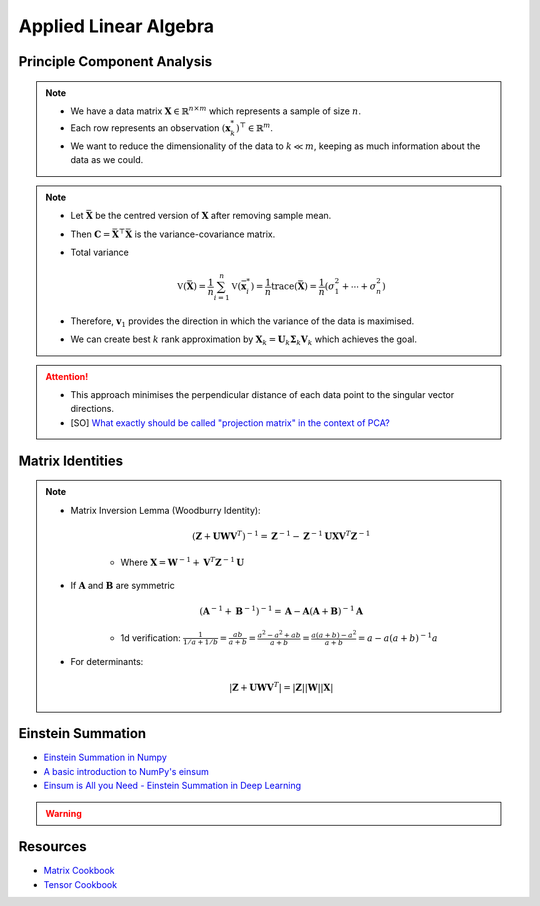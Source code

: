 ################################################################################
Applied Linear Algebra
################################################################################

********************************************************************************
Principle Component Analysis
********************************************************************************
.. note::
	* We have a data matrix :math:`\mathbf{X}\in\mathbb{R}^{n\times m}` which represents a sample of size :math:`n`.
	* Each row represents an observation :math:`(\mathbf{x}^*_k)^\top\in\mathbb{R}^m`.
	* We want to reduce the dimensionality of the data to :math:`k\ll m`, keeping as much information about the data as we could.

.. note::
	* Let :math:`\bar{\mathbf{X}}` be the centred version of :math:`\mathbf{X}` after removing sample mean.
	* Then :math:`\mathbf{C}=\bar{\mathbf{X}}^\top\bar{\mathbf{X}}` is the variance-covariance matrix.
	* Total variance

		.. math:: \mathbb{V}(\bar{\mathbf{X}})=\frac{1}{n}\sum_{i=1}^n\mathbb{V}(\bar{\mathbf{x}}^*_i)=\frac{1}{n}\text{trace}(\bar{\mathbf{X}})=\frac{1}{n}(\sigma_1^2+\cdots+\sigma_n^2)
	* Therefore, :math:`\mathbf{v}_1` provides the direction in which the variance of the data is maximised.
	* We can create best :math:`k` rank approximation by :math:`\mathbf{X}_k=\mathbf{U}_k\boldsymbol{\Sigma}_k\mathbf{V}_k` which achieves the goal.

.. attention::
	* This approach minimises the perpendicular distance of each data point to the singular vector directions.
	* [SO] `What exactly should be called "projection matrix" in the context of PCA? <https://stats.stackexchange.com/questions/362841/what-exactly-should-be-called-projection-matrix-in-the-context-of-pca>`_

********************************************************************************
Matrix Identities
********************************************************************************
.. note::
	* Matrix Inversion Lemma (Woodburry Identity):

		.. math:: (\mathbf{Z}+\mathbf{U}\mathbf{W}\mathbf{V}^T)^{-1}=\mathbf{Z}^{-1}-\mathbf{Z}^{-1}\mathbf{U}\mathbf{X}\mathbf{V}^T\mathbf{Z}^{-1}

		* Where :math:`\mathbf{X}=\mathbf{W}^{-1}+\mathbf{V}^T\mathbf{Z}^{-1}\mathbf{U}`

	* If :math:`\mathbf{A}` and :math:`\mathbf{B}` are symmetric

		.. math:: (\mathbf{A}^{-1}+\mathbf{B}^{-1})^{-1}=\mathbf{A}-\mathbf{A}(\mathbf{A}+\mathbf{B})^{-1}\mathbf{A}

		* 1d verification: :math:`\frac{1}{1/a+1/b}=\frac{ab}{a+b}=\frac{a^2-a^2+ab}{a+b}=\frac{a(a+b)-a^2}{a+b}=a-a(a+b)^{-1}a`
	* For determinants:

		.. math:: |\mathbf{Z}+\mathbf{U}\mathbf{W}\mathbf{V}^T|=|\mathbf{Z}||\mathbf{W}||\mathbf{X}|

********************************************************************************
Einstein Summation
********************************************************************************
* `Einstein Summation in Numpy <https://obilaniu6266h16.wordpress.com/2016/02/04/einstein-summation-in-numpy/>`_
* `A basic introduction to NumPy's einsum <https://ajcr.net/Basic-guide-to-einsum/>`_
* `Einsum is All you Need - Einstein Summation in Deep Learning <https://rockt.github.io/2018/04/30/einsum>`_

.. warning::
	.. collapse:: Expand Code
	
	   .. literalinclude:: ../../code/einsum.py
	      :language: python
	      :linenos:

********************************************************************************
Resources
********************************************************************************
* `Matrix Cookbook <https://www.math.uwaterloo.ca/~hwolkowi/matrixcookbook.pdf>`_
* `Tensor Cookbook <https://tensorcookbook.com/>`_
